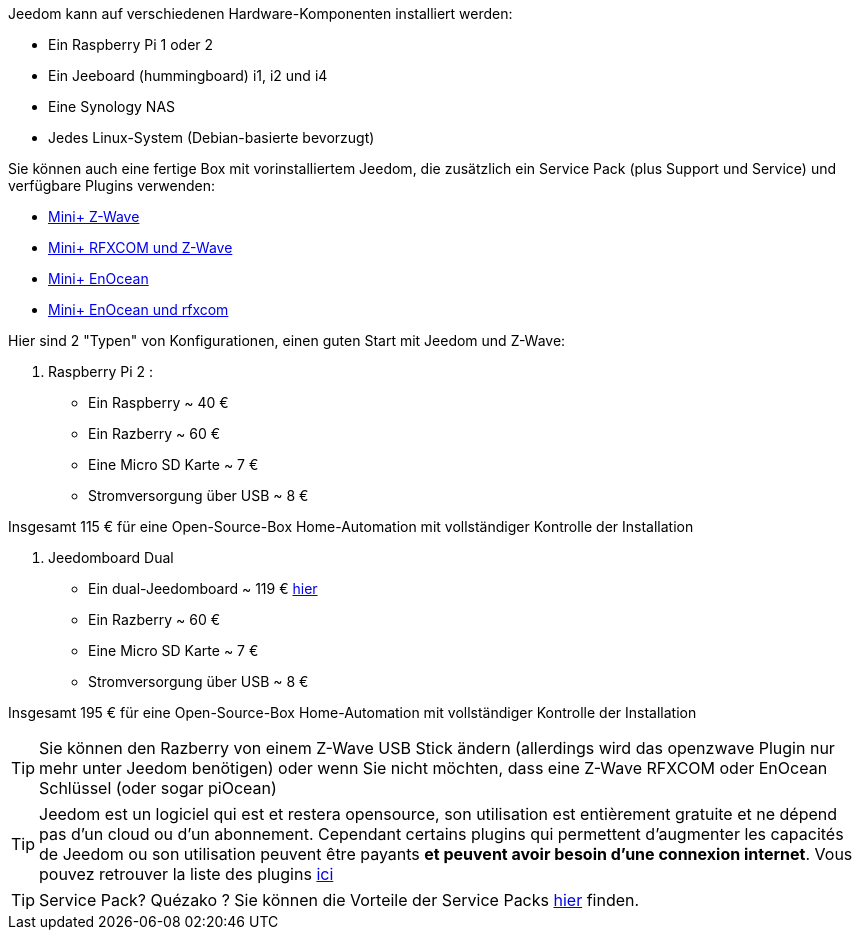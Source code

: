 Jeedom kann auf verschiedenen Hardware-Komponenten installiert werden: 

- Ein Raspberry Pi 1 oder 2
- Ein Jeeboard (hummingboard) i1, i2 und i4
- Eine Synology NAS
- Jedes Linux-System (Debian-basierte bevorzugt)

Sie können auch eine fertige Box mit vorinstalliertem Jeedom, die zusätzlich ein Service Pack (plus Support und Service) und verfügbare Plugins verwenden: 

- link:http://www.domadoo.fr/fr/box-domotique/2747-jeedom-pack-de-demarrage-jeedom-mini-compatible-z-wave.html[Mini+ Z-Wave]
- link:http://www.domadoo.fr/fr/box-domotique/2749-jeedom-pack-de-demarrage-jeedom-mini-compatible-z-wave-et-interface-rfxcom.html[Mini+ RFXCOM und Z-Wave]
- link:http://www.domadoo.fr/fr/box-domotique/2984-jeedom-pack-de-demarrage-jeedom-mini-compatible-enocean.html[Mini+ EnOcean]
- link:http://www.domadoo.fr/fr/box-domotique/2990-jeedom-pack-de-demarrage-jeedom-mini-compatible-enocean-et-interface-rfxcom.html[Mini+ EnOcean und rfxcom]

Hier sind 2 "Typen" von Konfigurationen, einen guten Start mit Jeedom und Z-Wave:

. Raspberry Pi 2 : 

- Ein Raspberry ~ 40 €
- Ein Razberry ~ 60 €
- Eine Micro SD Karte ~ 7 €
- Stromversorgung über USB ~ 8 € 

Insgesamt 115 € für eine Open-Source-Box Home-Automation mit vollständiger Kontrolle der Installation

. Jeedomboard Dual

- Ein dual-Jeedomboard ~ 119 € link:http://www.domadoo.fr/fr/informatique/2762-jeedom-ordinateur-monocarte-jeedomboard-dual.html[hier]
- Ein Razberry ~ 60 €
- Eine Micro SD Karte ~ 7 €
- Stromversorgung über USB ~ 8 € 

Insgesamt 195 € für eine Open-Source-Box Home-Automation mit vollständiger Kontrolle der Installation

[TIP]
Sie können den Razberry von einem Z-Wave USB Stick ändern (allerdings wird das openzwave Plugin nur mehr unter Jeedom benötigen) oder wenn Sie nicht möchten, dass eine Z-Wave RFXCOM oder EnOcean Schlüssel (oder sogar piOcean)

[TIP]
Jeedom est un logiciel qui est et restera opensource, son utilisation est entièrement gratuite et ne dépend pas d'un cloud ou d'un abonnement. Cependant certains plugins qui permettent d'augmenter les capacités de Jeedom ou son utilisation peuvent être payants *et peuvent avoir besoin d'une connexion internet*. Vous pouvez retrouver la liste des plugins link:http://market.jeedom.fr/index.php?v=d&p=market&type=plugin[ici]

[TIP]
Service Pack? Quézako ? Sie können die Vorteile der Service Packs link:https://blog.jeedom.fr/?p=1215[hier] finden.